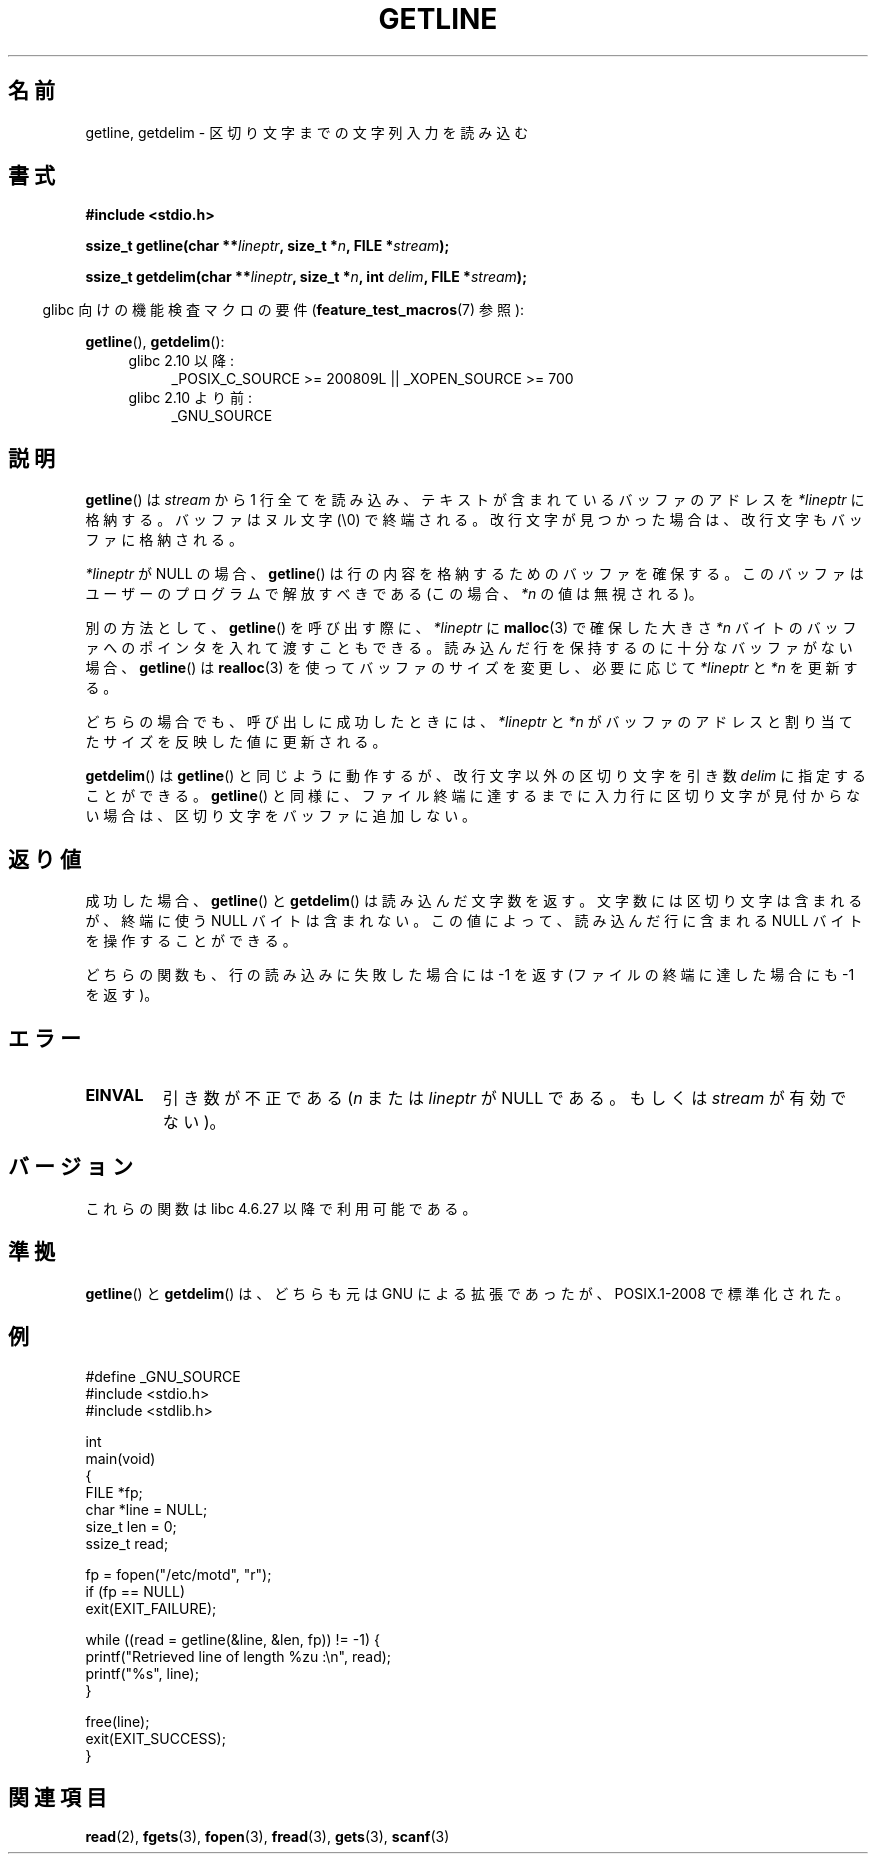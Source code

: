 .\" Copyright (c) 2001 John Levon <moz@compsoc.man.ac.uk>
.\" Based in part on GNU libc documentation
.\"
.\" Permission is granted to make and distribute verbatim copies of this
.\" manual provided the copyright notice and this permission notice are
.\" preserved on all copies.
.\"
.\" Permission is granted to copy and distribute modified versions of this
.\" manual under the conditions for verbatim copying, provided that the
.\" entire resulting derived work is distributed under the terms of a
.\" permission notice identical to this one.
.\"
.\" Since the Linux kernel and libraries are constantly changing, this
.\" manual page may be incorrect or out-of-date.  The author(s) assume no
.\" responsibility for errors or omissions, or for damages resulting from
.\" the use of the information contained herein.  The author(s) may not
.\" have taken the same level of care in the production of this manual,
.\" which is licensed free of charge, as they might when working
.\" professionally.
.\"
.\" Formatted or processed versions of this manual, if unaccompanied by
.\" the source, must acknowledge the copyright and authors of this work.
.\" License.
.\"*******************************************************************
.\"
.\" This file was generated with po4a. Translate the source file.
.\"
.\"*******************************************************************
.TH GETLINE 3 2010\-06\-12 GNU "Linux Programmer's Manual"
.SH 名前
getline, getdelim \- 区切り文字までの文字列入力を読み込む
.SH 書式
.nf
\fB#include <stdio.h>\fP
.sp
\fBssize_t getline(char **\fP\fIlineptr\fP\fB, size_t *\fP\fIn\fP\fB, FILE *\fP\fIstream\fP\fB);\fP

\fBssize_t getdelim(char **\fP\fIlineptr\fP\fB, size_t *\fP\fIn\fP\fB, int \fP\fIdelim\fP\fB, FILE *\fP\fIstream\fP\fB);\fP
.fi
.sp
.in -4n
glibc 向けの機能検査マクロの要件 (\fBfeature_test_macros\fP(7)  参照):
.in
.sp
.ad l
\fBgetline\fP(), \fBgetdelim\fP():
.PD 0
.RS 4
.TP  4
glibc 2.10 以降:
_POSIX_C_SOURCE\ >=\ 200809L || _XOPEN_SOURCE\ >=\ 700
.TP 
glibc 2.10 より前:
_GNU_SOURCE
.RE
.PD
.ad
.SH 説明
\fBgetline\fP()  は \fIstream\fP から 1 行全てを読み込み、テキストが含まれているバッファのアドレスを \fI*lineptr\fP
に格納する。 バッファはヌル文字 (\e0) で終端される。 改行文字が見つかった場合は、改行文字もバッファに格納される。

\fI*lineptr\fP が NULL の場合、 \fBgetline\fP()  は行の内容を格納するためのバッファを確保する。
このバッファはユーザーのプログラムで解放すべきである (この場合、 \fI*n\fP の値は無視される)。

別の方法として、 \fBgetline\fP()  を呼び出す際に、 \fI*lineptr\fP に \fBmalloc\fP(3)  で確保した大きさ \fI*n\fP
バイトのバッファへのポインタを入れて渡すこともできる。 読み込んだ行を保持するのに十分なバッファがない場合、 \fBgetline\fP()  は
\fBrealloc\fP(3)  を使ってバッファのサイズを変更し、必要に応じて \fI*lineptr\fP と \fI*n\fP を更新する。

どちらの場合でも、呼び出しに成功したときには、 \fI*lineptr\fP と \fI*n\fP がバッファのアドレスと割り当てたサイズを反映した値に更新される。

\fBgetdelim\fP()  は \fBgetline\fP()  と同じように動作するが、改行文字以外の区切り文字を引き数 \fIdelim\fP
に指定することができる。 \fBgetline\fP()  と同様に、ファイル終端に達するまでに入力行に区切り文字が見付からない場合は、
区切り文字をバッファに追加しない。
.SH 返り値
成功した場合、 \fBgetline\fP()  と \fBgetdelim\fP()  は読み込んだ文字数を返す。 文字数には区切り文字は含まれるが、終端に使う
NULL バイトは含まれない。 この値によって、読み込んだ行に含まれる NULL バイトを操作することができる。

どちらの関数も、行の読み込みに失敗した場合には \-1 を返す (ファイルの終端に達した場合にも \-1 を返す)。
.SH エラー
.TP 
\fBEINVAL\fP
引き数が不正である (\fIn\fP または \fIlineptr\fP が NULL である。 もしくは \fIstream\fP が有効でない)。
.SH バージョン
これらの関数は libc 4.6.27 以降で利用可能である。
.SH 準拠
\fBgetline\fP()  と \fBgetdelim\fP()  は、どちらも元は GNU による拡張であったが、 POSIX.1\-2008
で標準化された。
.SH 例
.nf
#define _GNU_SOURCE
#include <stdio.h>
#include <stdlib.h>

int
main(void)
{
    FILE *fp;
    char *line = NULL;
    size_t len = 0;
    ssize_t read;

    fp = fopen("/etc/motd", "r");
    if (fp == NULL)
        exit(EXIT_FAILURE);

    while ((read = getline(&line, &len, fp)) != \-1) {
        printf("Retrieved line of length %zu :\en", read);
        printf("%s", line);
    }

    free(line);
    exit(EXIT_SUCCESS);
}
.fi
.SH 関連項目
\fBread\fP(2), \fBfgets\fP(3), \fBfopen\fP(3), \fBfread\fP(3), \fBgets\fP(3), \fBscanf\fP(3)

